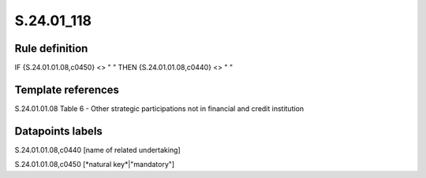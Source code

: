 ===========
S.24.01_118
===========

Rule definition
---------------

IF {S.24.01.01.08,c0450} <> " " THEN {S.24.01.01.08,c0440} <> " "


Template references
-------------------

S.24.01.01.08 Table 6 - Other strategic participations not in financial and credit institution


Datapoints labels
-----------------

S.24.01.01.08,c0440 [name of related undertaking]

S.24.01.01.08,c0450 [*natural key*|"mandatory"]



